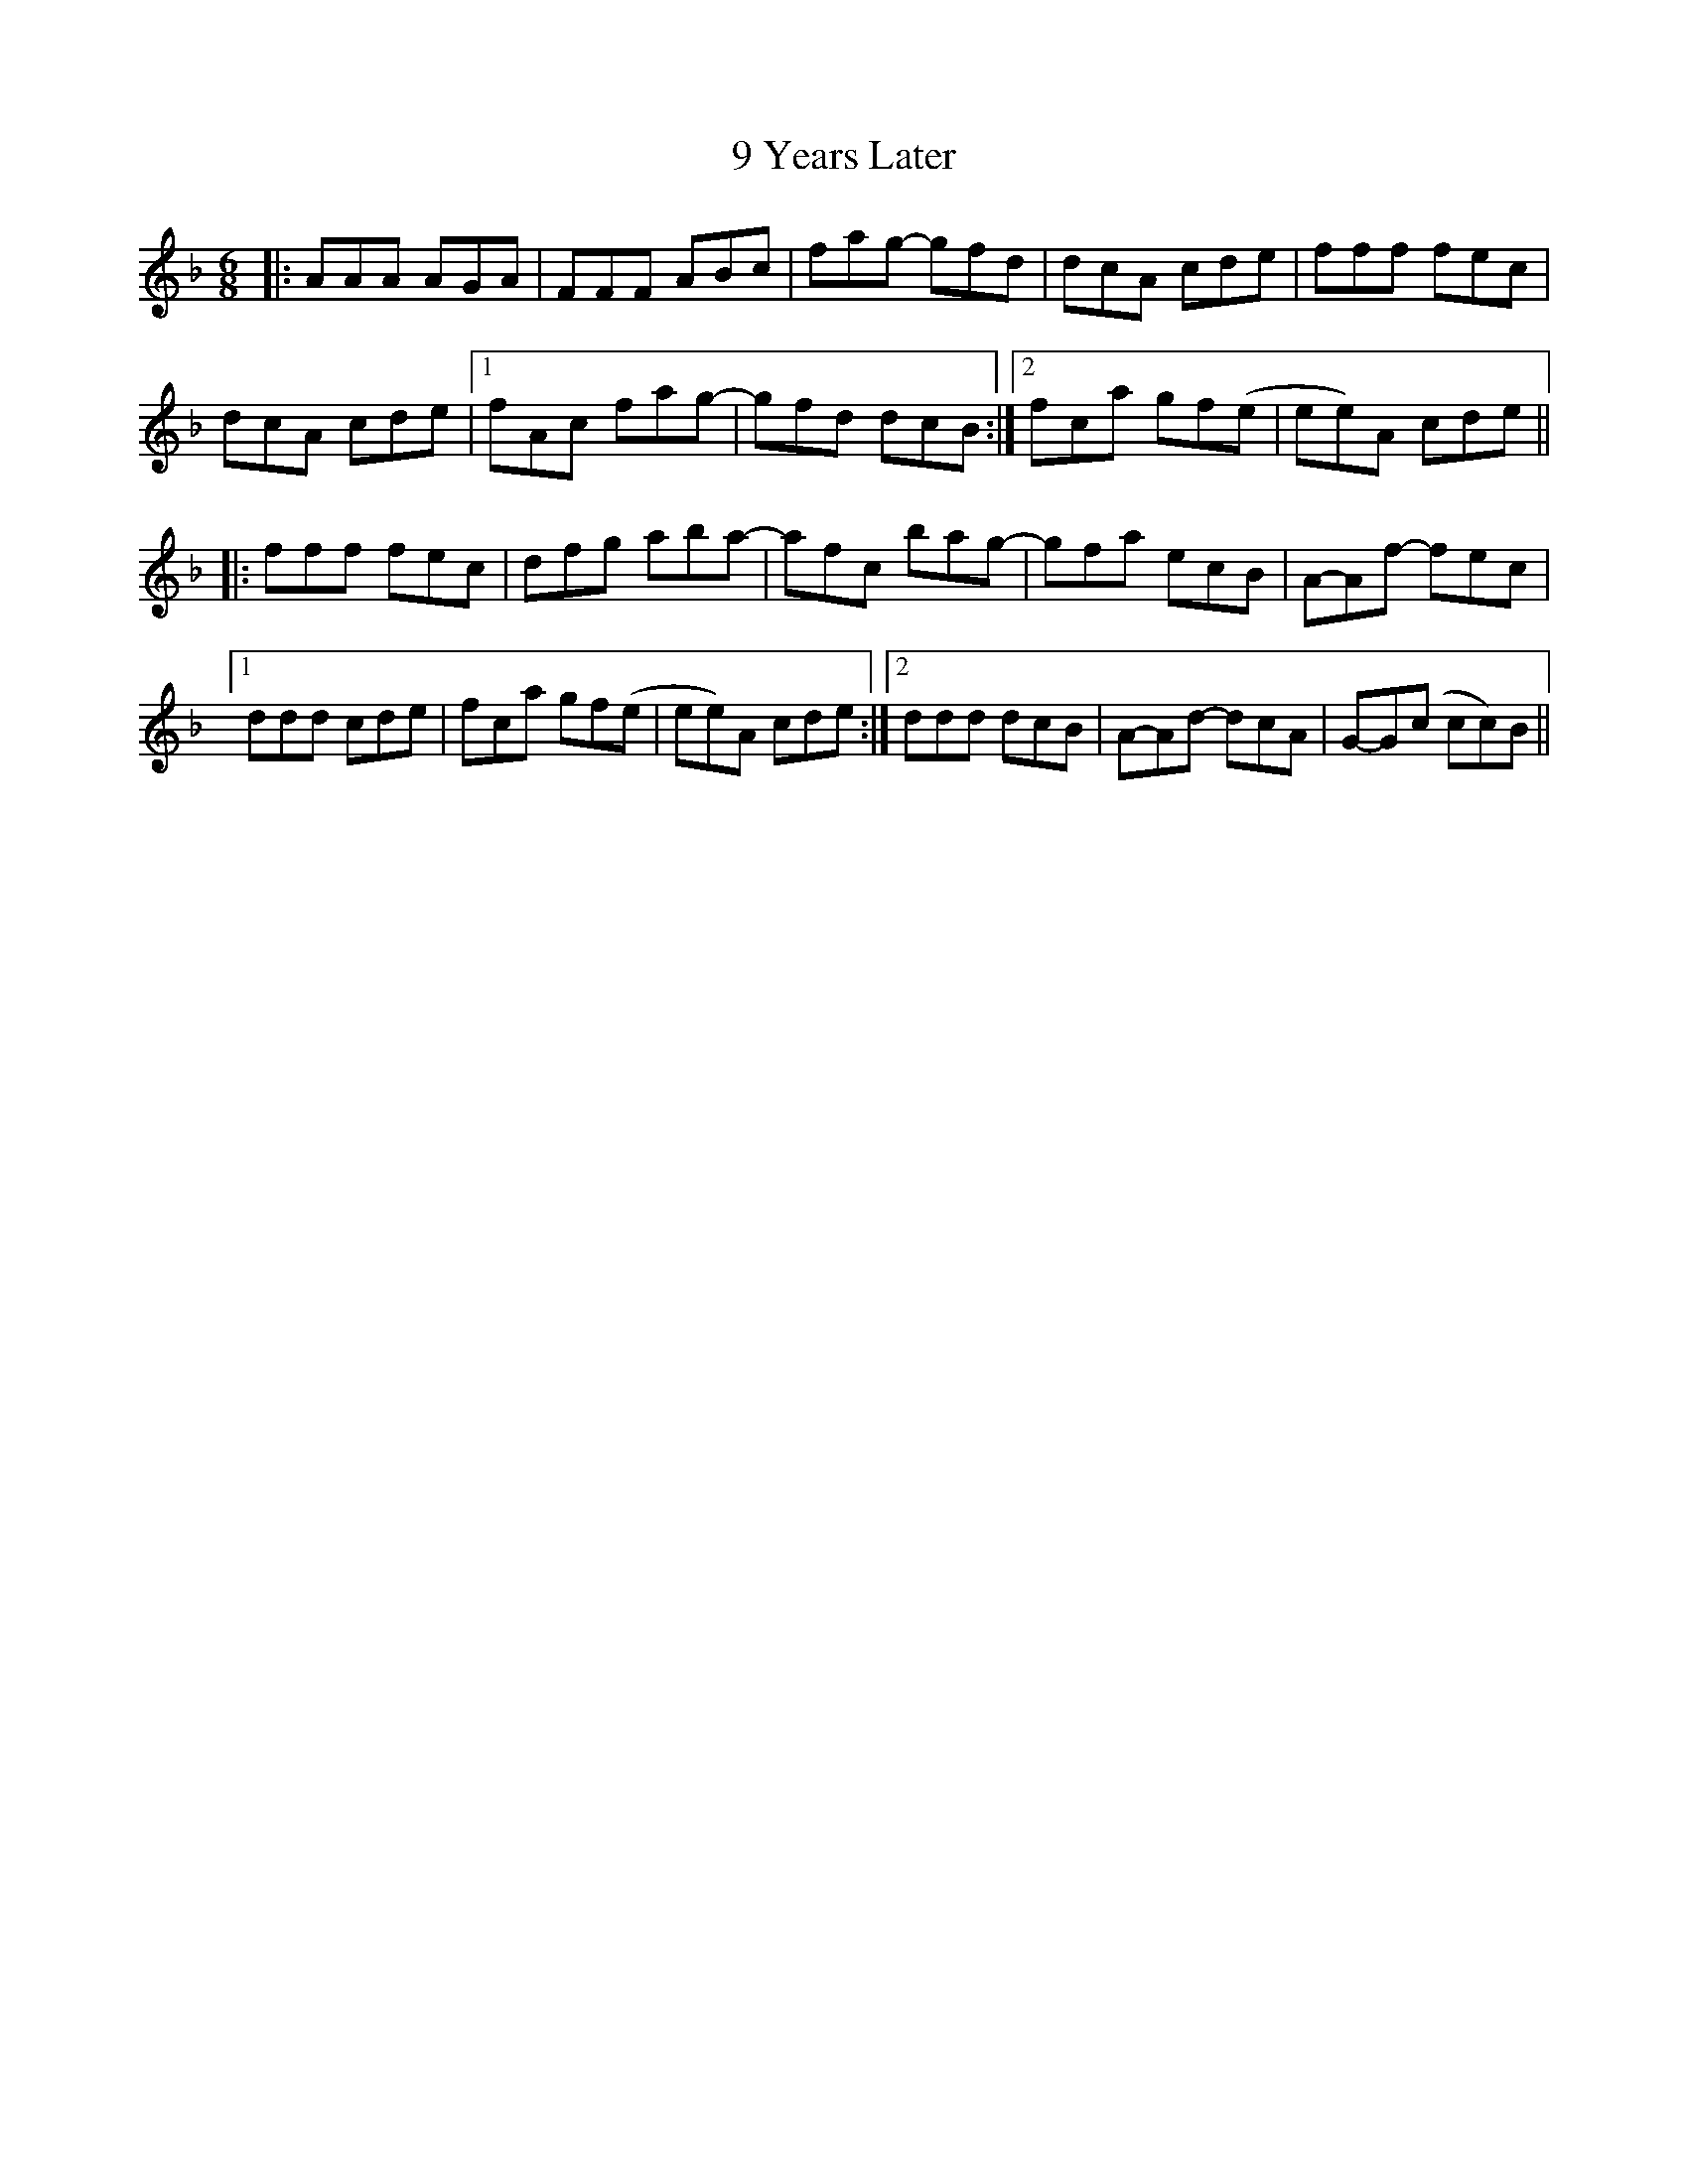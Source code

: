 X: 84
T: 9 Years Later
R: jig
M: 6/8
K: Fmajor
|:AAA AGA|FFF ABc|fag- gfd|dcA cde|fff fec|
dcA cde|1 fAc fag-|gfd dcB:|2 fca gf(e|ee)A cde||
|:fff fec|dfg aba-|afc bag-|gfa ecB|A-Af- fec|
[1 ddd cde|fca gf(e|ee)A cde:|2 ddd dcB|A-Ad- dcA|G-G(c cc)B||

